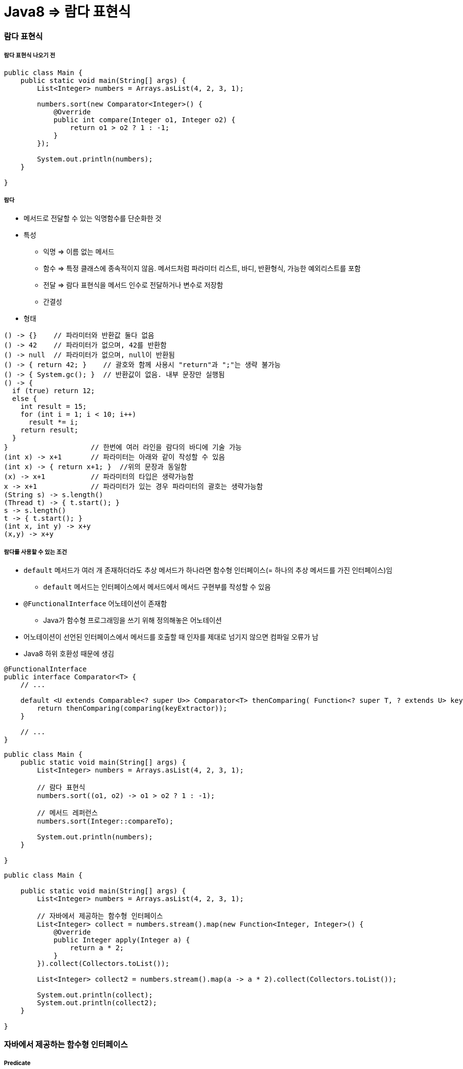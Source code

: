 = Java8 => 람다 표현식

=== 람다 표현식

===== 람다 표현식 나오기 전

[source, java]
----
public class Main {
    public static void main(String[] args) {
        List<Integer> numbers = Arrays.asList(4, 2, 3, 1);

        numbers.sort(new Comparator<Integer>() {
            @Override
            public int compare(Integer o1, Integer o2) {
                return o1 > o2 ? 1 : -1;
            }
        });

        System.out.println(numbers);
    }

}
----

===== 람다
* 메서드로 전달할 수 있는 익명함수를 단순화한 것
* 특성
** 익명 => 이름 없는 메서드
** 함수 => 특정 클래스에 종속적이지 않음. 메서드처럼 파라미터 리스트, 바디, 반환형식, 가능한 예외리스트를 포함
** 전달 => 람다 표현식을 메서드 인수로 전달하거나 변수로 저장함
** 간결성
* 형태

[source, java]
----
() -> {}    // 파라미터와 반환값 둘다 없음
() -> 42    // 파라미터가 없으며, 42를 반환함
() -> null  // 파라미터가 없으며, null이 반환됨
() -> { return 42; }    // 괄호와 함께 사용시 "return"과 ";"는 생략 불가능
() -> { System.gc(); }  // 반환값이 없음. 내부 문장만 실행됨
() -> {
  if (true) return 12;
  else {
    int result = 15;
    for (int i = 1; i < 10; i++)
      result *= i;
    return result;
  }
}                    // 한번에 여러 라인을 람다의 바디에 기술 가능
(int x) -> x+1       // 파라미터는 아래와 같이 작성할 수 있음
(int x) -> { return x+1; }  //위의 문장과 동일함
(x) -> x+1           // 파라미터의 타입은 생략가능함
x -> x+1             // 파라미터가 있는 경우 파라미터의 괄호는 생략가능함
(String s) -> s.length()
(Thread t) -> { t.start(); }
s -> s.length()
t -> { t.start(); }
(int x, int y) -> x+y
(x,y) -> x+y
----

===== 람다를 사용할 수 있는 조건
* `default` 메서드가 여러 개 존재하더라도 추상 메서드가 하나라면 함수형 인터페이스(= 하나의 추상 메서드를 가진 인터페이스)임
** `default` 메서드는 인터페이스에서 메서드에서 메서드 구현부를 작성할 수 있음
* `@FunctionalInterface` 어노테이션이 존재함
** Java가 함수형 프로그래밍을 쓰기 위해 정의해놓은 어노테이션
* 어노테이션이 선언된 인터페이스에서 메서드를 호출할 때 인자를 제대로 넘기지 않으면 컴파일 오류가 남
* Java8 하위 호환성 때문에 생김

[source, java]
----
@FunctionalInterface
public interface Comparator<T> {
    // ...

    default <U extends Comparable<? super U>> Comparator<T> thenComparing( Function<? super T, ? extends U> keyExtractor) {
        return thenComparing(comparing(keyExtractor));
    } 

    // ...
}
----

[source, java]
----
public class Main {
    public static void main(String[] args) {
        List<Integer> numbers = Arrays.asList(4, 2, 3, 1);

        // 람다 표현식
        numbers.sort((o1, o2) -> o1 > o2 ? 1 : -1);

        // 메서드 레퍼런스
        numbers.sort(Integer::compareTo);

        System.out.println(numbers);
    }

}
----

[source, java]
----
public class Main {

    public static void main(String[] args) {
        List<Integer> numbers = Arrays.asList(4, 2, 3, 1);

        // 자바에서 제공하는 함수형 인터페이스
        List<Integer> collect = numbers.stream().map(new Function<Integer, Integer>() {
            @Override
            public Integer apply(Integer a) {
                return a * 2;
            }
        }).collect(Collectors.toList());

        List<Integer> collect2 = numbers.stream().map(a -> a * 2).collect(Collectors.toList());

        System.out.println(collect);
        System.out.println(collect2);
    }

}
----

=== 자바에서 제공하는 함수형 인터페이스

===== Predicate
* `(T) -> boolean`
** 제네릭 형식의 T 객체를 인수로 받아 boolean을 반환함
** T 형식의 객체가 조건식이 맞는지 검사함

[source,java]
----
Predicate<Apple> predicate1 = new Predicate<Apple>() {
     @Override
     public boolean test(Apple apple) {
         return apple.getColor().equals("green");
     }
  };
Predicate<Apple> predicate2 = apple -> apple.getColor().equals("green");
----

===== Consumer
* `(T) -> void`
** 제네릭 형식의 T 객체를 받아서 void를 반환함
** T 형식의 객체를 인수로 받아서 어떤 동작을 수행할 때 사용함

[source,java]
----
Consumer<Apple> consumer1 = new Consumer<Apple>() {
    @Override
    public void accept(Apple apple) {
        System.out.println(apple);
    }
};

Consumer<Apple> consumer2 = System.out::println;
----

===== Function
* `(T)->R`
** 제네릭 형식의 T를 인수로 받아서 제네릭 형식의 R 객체를 반환함

[source,java]
----
Function<Apple, Integer> function1 = new Function<Apple, Integer>() {
    @Override
    public Integer apply(Apple apple) {
        return apple.getWeight();
    }
};

Function<Apple, Integer> function2 = Apple::getWeight;
----

=== 메서드 레퍼런스

===== 정의
* 특정 메스드만을 호출하는 람다의 축약형이라고 생각할 수 있다. 메서드명 앞에 구분자(::)를 붙이는 방식으로 메서드 레퍼런스를 활용할 수 있음

[options="header"]
|===
|람다|메서드 레퍼런스 단축 표현
|`(Apple a) -> a.getWeight()`|`Apple::getWeight`
|`(Integer a) -> a.parseInt()`|`Integer::parseInt`
|`() -> Thread.currnetThread().dumpStack()`|`Thread.currentThread()::dumpStack`
|`(str, i) -> str.substring(i)`|`String::substring`
|`(String s) -> System.out.println(s)`|`System.out::println`
|===

===== 메서드 레퍼런스를 만드는 방법
* 메서드 레퍼런스는 3가지 유형으로 구분할 수 있음

* 정적 메서드레퍼런스
** 람다 : (args) -> ClassName.staticMethod(args) +
메서드 레퍼런스 : ClassName::staticMethod
** 예를 들어 Integer의 parseInt 메서드는 Integer::parseInt로 표현할 수 있음
* 인스턴스 메서드 레퍼런스
** 람다 : (arg0, rest) -> arg0.instanceMethod(rest) +
메서드 레퍼런스 : ClassName::instanceMethod
* 예를 들어 String의 length 메서드는 String::length로 표현할 수 있음
* 기존 객체의 인스턴스 메서드 레퍼런스
** 람다 : (args) -> expr.instanceMethod(args) +
메서드 레퍼런스 : expr::instanceMethod
** 예를 들어 Transaction 객체를 할당받은 expensiveTransaction 지역변수가 있고, Transaction 객체에는 getValue가 있다면, 이를 expensiveTransaction::getValue라고 표현할 수 있음
* 생성자도 메서드 레퍼런스를 사용하여 호출할 수 있음

[source,java]
----
// 빈생성자 사용
Supplier<Apple> a = new Supplier<Apple>() {
    @Override
    public Apple get() {
        return new Apple();
    }
};
Supplier<Apple> b = () -> new Apple();
Supplier<Apple> c = Apple::new;
----

=== 참고
* http://www.kyobobook.co.kr/product/detailViewKor.laf?ejkGb=KOR&mallGb=KOR&barcode=9788968481796&orderClick=LAH&Kc=[자바 8 인 액션]
* https://docs.oracle.com/javase/8/docs/api/java/util/function/package-summary.html[Java8 Documents]